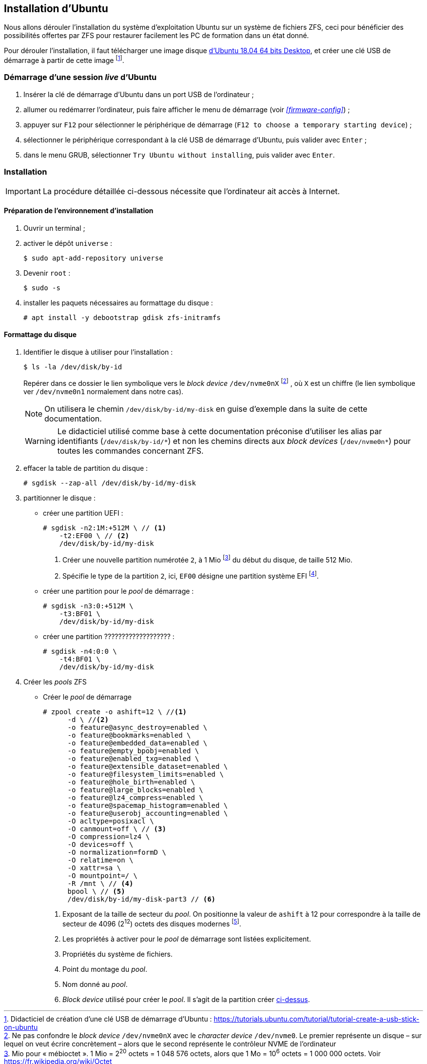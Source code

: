 :experimental:
:icons: font

== Installation d'Ubuntu

Nous allons dérouler l'installation du système d'exploitation Ubuntu sur un
système de fichiers ZFS, ceci pour bénéficier des possibilités offertes par
ZFS pour restaurer facilement les PC de formation dans un état donné.

Pour dérouler l'installation, il faut télécharger une image disque
link:http://releases.ubuntu.com/18.04/ubuntu-18.04.2-desktop-amd64.iso[d'Ubuntu 18.04 64 bits Desktop,window=_blank],
et créer une clé USB de démarrage à partir de cette image
footnote:[Didacticiel de création d'une clé USB de démarrage d'Ubuntu : https://tutorials.ubuntu.com/tutorial/tutorial-create-a-usb-stick-on-ubuntu].

=== Démarrage d'une session _live_ d'Ubuntu

. Insérer la clé de démarrage d'Ubuntu dans un port USB de l'ordinateur ;
. allumer ou redémarrer l'ordinateur, puis faire afficher le menu de démarrage
(voir  _<<firmware-config>>_) ;
. appuyer sur kbd:[F12] pour sélectionner le périphérique de démarrage
(`F12 to choose a temporary starting device`) ;
. sélectionner le périphérique correspondant à la clé USB de démarrage
d'Ubuntu, puis valider avec kbd:[Enter] ;
. dans le menu GRUB, sélectionner `Try Ubuntu without installing`, puis valider
avec kbd:[Enter]. 

=== Installation

IMPORTANT: La procédure détaillée ci-dessous nécessite que l'ordinateur ait
accès à Internet.

==== Préparation de l'environnement d'installation

. Ouvrir un terminal ;
. activer le dépôt `universe` :
+
```shell
$ sudo apt-add-repository universe
```
. Devenir `root` :
+
```shell
$ sudo -s
```
. installer les paquets nécessaires au formattage du disque :
+
```shell
# apt install -y debootstrap gdisk zfs-initramfs
```

==== Formattage du disque

. Identifier le disque à utiliser pour l'installation :
+
```shell
$ ls -la /dev/disk/by-id
```
Repérer dans ce dossier le lien symbolique vers le _block device_ `/dev/nvme0nX`
footnote:[Ne pas confondre le _block device_ `/dev/nvme0nX` avec le _character
device_ `/dev/nvme0`. Le premier représente un disque – sur lequel on veut
écrire concrètement – alors que le second représente le contrôleur NVME de
l'ordinateur]
, où `X` est un chiffre (le lien symbolique ver `/dev/nvme0n1` normalement
dans notre cas).
+
NOTE: On utilisera le chemin `/dev/disk/by-id/my-disk` en guise d'exemple dans
la suite de cette documentation.
+
[WARNING]
====
Le didacticiel utilisé comme base à cette documentation préconise d'utiliser
les alias par identifiants (`/dev/disk/by-id/\*`) et non les chemins directs
aux _block devices_ (`/dev/nvme0n*`) pour toutes les commandes concernant ZFS.
====

. effacer la table de partition du disque :
+
```shell
# sgdisk --zap-all /dev/disk/by-id/my-disk
```

. partitionner le disque :
    * créer une partition UEFI :
+
```shell
# sgdisk -n2:1M:+512M \ // <1>
    -t2:EF00 \ // <2>
    /dev/disk/by-id/my-disk
```
<1> Créer une nouvelle partition numérotée `2`, à 1 Mio
footnote:[Mio pour « mébioctet ». 1 Mio = 2^20^ octets = 1 048 576 octets, alors que 1 Mo = 10^6^ octets = 1 000 000 octets. Voir https://fr.wikipedia.org/wiki/Octet] du début du disque, de taille 512 Mio.
<2> Spécifie le type de la partition `2`, ici, `EF00` désigne une partition système EFI
footnote:[Voir les différents types de partitions : https://wiki.archlinux.org/index.php/GPT_fdisk#Partition_type].

    *  [[boot-pool-partition]] créer une partition pour le _pool_ de démarrage :
+
```shell
# sgdisk -n3:0:+512M \
    -t3:BF01 \
    /dev/disk/by-id/my-disk
```

    * créer une partition ??????????????????? :
+
```shell
# sgdisk -n4:0:0 \
    -t4:BF01 \
    /dev/disk/by-id/my-disk
```

. Créer les _pools_ ZFS

    * Créer le _pool_ de démarrage
+
```shell
# zpool create -o ashift=12 \ //<1>
      -d \ //<2>
      -o feature@async_destroy=enabled \
      -o feature@bookmarks=enabled \
      -o feature@embedded_data=enabled \
      -o feature@empty_bpobj=enabled \
      -o feature@enabled_txg=enabled \
      -o feature@extensible_dataset=enabled \
      -o feature@filesystem_limits=enabled \
      -o feature@hole_birth=enabled \
      -o feature@large_blocks=enabled \
      -o feature@lz4_compress=enabled \
      -o feature@spacemap_histogram=enabled \
      -o feature@userobj_accounting=enabled \
      -O acltype=posixacl \
      -O canmount=off \ // <3>
      -O compression=lz4 \
      -O devices=off \
      -O normalization=formD \
      -O relatime=on \
      -O xattr=sa \
      -O mountpoint=/ \
      -R /mnt \ // <4>
      bpool \ // <5>
      /dev/disk/by-id/my-disk-part3 // <6>
```
<1> Exposant de la taille de secteur du _pool_. On positionne la valeur de
`ashift` à 12 pour correspondre à la taille de secteur de 4096 (2^12^) octets
des disques modernes
footnote:[Note sur les disque AF (Advanced Format) : https://github.com/zfsonlinux/zfs/wiki/faq#advanced-format-disks].
<2> Les propriétés à activer pour le _pool_ de démarrage sont listées explicitement.
<3> Propriétés du système de fichiers.
<4> Point du montage du _pool_.
<5> Nom donné au _pool_.
<6> _Block device_ utilisé pour créer le _pool_. Il s'agit de la partition créer <<boot-pool-partition, ci-dessus>>.

